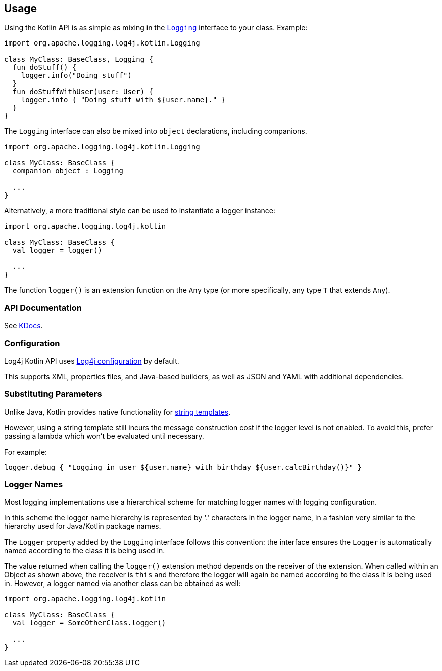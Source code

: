 ////
    Licensed to the Apache Software Foundation (ASF) under one or more
    contributor license agreements.  See the NOTICE file distributed with
    this work for additional information regarding copyright ownership.
    The ASF licenses this file to You under the Apache License, Version 2.0
    (the "License"); you may not use this file except in compliance with
    the License.  You may obtain a copy of the License at

         http://www.apache.org/licenses/LICENSE-2.0

    Unless required by applicable law or agreed to in writing, software
    distributed under the License is distributed on an "AS IS" BASIS,
    WITHOUT WARRANTIES OR CONDITIONS OF ANY KIND, either express or implied.
    See the License for the specific language governing permissions and
    limitations under the License.
////
== Usage

Using the Kotlin API is as simple as mixing in the https://github.com/apache/logging-log4j-kotlin/blob/master/log4j-api-kotlin/src/main/kotlin/org/apache/logging/log4j/kotlin/Logging.kt[`Logging`] interface to your class. Example:

[source,kotlin]
----
import org.apache.logging.log4j.kotlin.Logging

class MyClass: BaseClass, Logging {
  fun doStuff() {
    logger.info("Doing stuff")
  }
  fun doStuffWithUser(user: User) {
    logger.info { "Doing stuff with ${user.name}." }
  }
}
----

The `Logging` interface can also be mixed into `object` declarations, including companions.

[source,kotlin]
----
import org.apache.logging.log4j.kotlin.Logging

class MyClass: BaseClass {
  companion object : Logging

  ...
}
----

Alternatively, a more traditional style can be used to instantiate a logger instance:

[source,kotlin]
----
import org.apache.logging.log4j.kotlin

class MyClass: BaseClass {
  val logger = logger()

  ...
}
----

The function `logger()` is an extension function on the `Any` type (or more specifically, any type `T` that extends `Any`).

=== API Documentation

See https://logging.apache.org/TODO[KDocs].

=== Configuration

Log4j Kotlin API uses https://logging.apache.org/log4j/2.x/manual/configuration.html[Log4j configuration] by default.

This supports XML, properties files, and Java-based builders, as well as JSON and YAML with additional dependencies.

=== Substituting Parameters

Unlike Java, Kotlin provides native functionality for https://kotlinlang.org/docs/reference/basic-syntax.html#using-string-templates[string templates].

However, using a string template still incurs the message construction cost if the logger level is not enabled. To avoid this, prefer passing a lambda which won't be evaluated until necessary.

For example:

[source,kotlin]
----
logger.debug { "Logging in user ${user.name} with birthday ${user.calcBirthday()}" }
----

=== Logger Names

Most logging implementations use a hierarchical scheme for matching logger names with logging configuration.

In this scheme the logger name hierarchy is represented by '.' characters in the logger name, in a fashion very similar to the hierarchy used for Java/Kotlin package names.

The `Logger` property added by the `Logging` interface follows this convention: the interface ensures the `Logger` is automatically named according to the class it is being used in.

The value returned when calling the `logger()` extension method depends on the receiver of the extension. When called within an Object as shown above, the receiver is `this` and therefore the logger will again be named according to the class it is being used in. However, a logger named via another class can be obtained as well:

[source,kotlin]
----
import org.apache.logging.log4j.kotlin

class MyClass: BaseClass {
  val logger = SomeOtherClass.logger()

  ...
}
----
